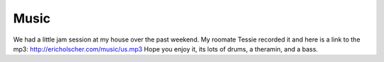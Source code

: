 .. post:: 2007-02-07 15:36:21

Music
=====

We had a little jam session at my house over the past weekend. My
roomate Tessie recorded it and here is a link to the mp3:
http://ericholscher.com/music/us.mp3 Hope you enjoy it, its lots of
drums, a theramin, and a bass.


